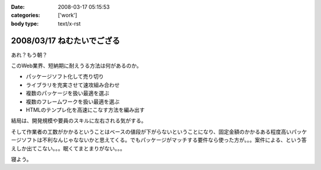 :date: 2008-03-17 05:15:53
:categories: ['work']
:body type: text/x-rst

===========================
2008/03/17 ねむたいでござる
===========================

あれ？もう朝？

このWeb業界、短納期に耐えうる方法は何があるのか。

- パッケージソフト化して売り切り
- ライブラリを充実させて速攻組み合わせ
- 複数のパッケージを扱い最適を選ぶ
- 複数のフレームワークを扱い最適を選ぶ
- HTMLのテンプレ化を高速にこなす方法を編み出す

結局は、開発規模や要員のスキルに左右される気がする。

そして作業者の工数がかかるということはベースの値段が下がらないということになり、固定金額のかかるある程度高いパッケージソフトは不利なんじゃなないかと思えてくる。でもパッケージがマッチする要件なら使った方が。。。案件による、という答えしか出てこない。。。眠くてまとまりがない。。。

寝よう。


.. :extend type: text/html
.. :extend:
